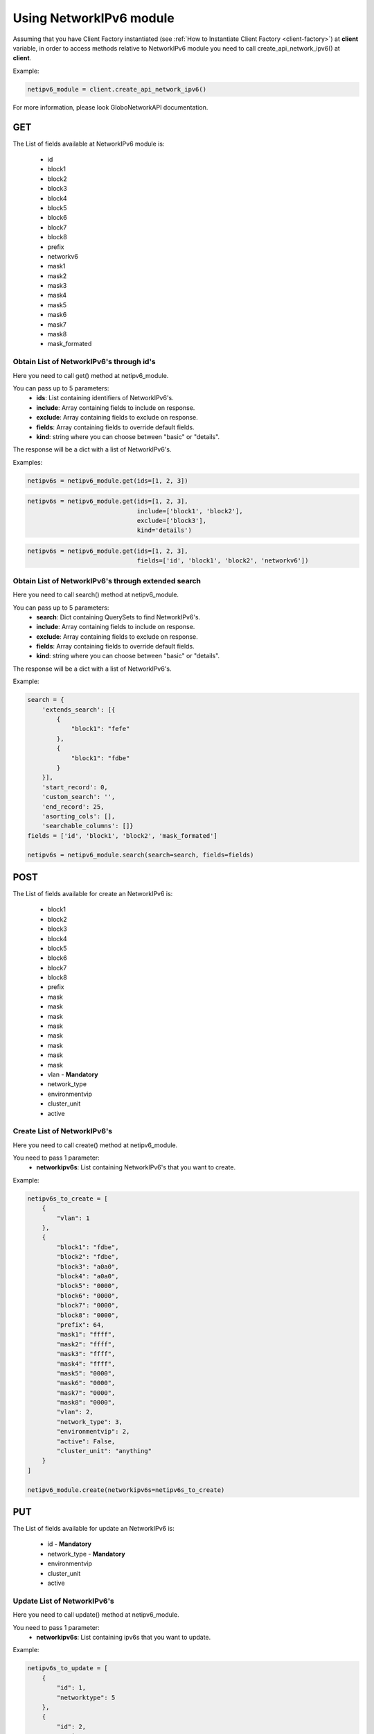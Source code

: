 Using NetworkIPv6 module
########################

Assuming that you have Client Factory instantiated (see :ref:`How to Instantiate Client Factory <client-factory>`) at **client** variable, in order to access methods relative to NetworkIPv6 module you need to call create_api_network_ipv6() at **client**.

Example:

.. code-block:: python

   netipv6_module = client.create_api_network_ipv6()

For more information, please look GloboNetworkAPI documentation.

GET
***

The List of fields available at NetworkIPv6 module is:

    * id
    * block1
    * block2
    * block3
    * block4
    * block5
    * block6
    * block7
    * block8
    * prefix
    * networkv6
    * mask1
    * mask2
    * mask3
    * mask4
    * mask5
    * mask6
    * mask7
    * mask8
    * mask_formated

Obtain List of NetworkIPv6's through id's
=========================================

Here you need to call get() method at netipv6_module.

You can pass up to 5 parameters:
    * **ids**: List containing identifiers of NetworkIPv6's.
    * **include**: Array containing fields to include on response.
    * **exclude**: Array containing fields to exclude on response.
    * **fields**: Array containing fields to override default fields.
    * **kind**: string where you can choose between "basic" or "details".

The response will be a dict with a list of NetworkIPv6's.

Examples:

.. code-block:: python

    netipv6s = netipv6_module.get(ids=[1, 2, 3])

.. code-block:: python

    netipv6s = netipv6_module.get(ids=[1, 2, 3],
                                  include=['block1', 'block2'],
                                  exclude=['block3'],
                                  kind='details')

.. code-block:: python

    netipv6s = netipv6_module.get(ids=[1, 2, 3],
                                  fields=['id', 'block1', 'block2', 'networkv6'])

Obtain List of NetworkIPv6's through extended search
====================================================

Here you need to call search() method at netipv6_module.

You can pass up to 5 parameters:
    * **search**: Dict containing QuerySets to find NetworkIPv6's.
    * **include**: Array containing fields to include on response.
    * **exclude**: Array containing fields to exclude on response.
    * **fields**: Array containing fields to override default fields.
    * **kind**: string where you can choose between "basic" or "details".

The response will be a dict with a list of NetworkIPv6's.

Example:

.. code-block:: python

    search = {
        'extends_search': [{
            {
                "block1": "fefe"
            },
            {
                "block1": "fdbe"
            }
        }],
        'start_record': 0,
        'custom_search': '',
        'end_record': 25,
        'asorting_cols': [],
        'searchable_columns': []}
    fields = ['id', 'block1', 'block2', 'mask_formated']

    netipv6s = netipv6_module.search(search=search, fields=fields)

POST
****

The List of fields available for create an NetworkIPv6 is:

    * block1
    * block2
    * block3
    * block4
    * block5
    * block6
    * block7
    * block8
    * prefix
    * mask
    * mask
    * mask
    * mask
    * mask
    * mask
    * mask
    * mask
    * vlan - **Mandatory**
    * network_type
    * environmentvip
    * cluster_unit
    * active

Create List of NetworkIPv6's
============================

Here you need to call create() method at netipv6_module.

You need to pass 1 parameter:
    * **networkipv6s**: List containing NetworkIPv6's that you want to create.

Example:

.. code-block:: python

    netipv6s_to_create = [
        {
            "vlan": 1
        },
        {
            "block1": "fdbe",
            "block2": "fdbe",
            "block3": "a0a0",
            "block4": "a0a0",
            "block5": "0000",
            "block6": "0000",
            "block7": "0000",
            "block8": "0000",
            "prefix": 64,
            "mask1": "ffff",
            "mask2": "ffff",
            "mask3": "ffff",
            "mask4": "ffff",
            "mask5": "0000",
            "mask6": "0000",
            "mask7": "0000",
            "mask8": "0000",
            "vlan": 2,
            "network_type": 3,
            "environmentvip": 2,
            "active": False,
            "cluster_unit": "anything"
        }
    ]

    netipv6_module.create(networkipv6s=netipv6s_to_create)

PUT
***

The List of fields available for update an NetworkIPv6 is:

    * id - **Mandatory**
    * network_type - **Mandatory**
    * environmentvip
    * cluster_unit
    * active

Update List of NetworkIPv6's
============================

Here you need to call update() method at netipv6_module.

You need to pass 1 parameter:
    * **networkipv6s**: List containing ipv6s that you want to update.

Example:

.. code-block:: python

    netipv6s_to_update = [
        {
            "id": 1,
            "networktype": 5
        },
        {
            "id": 2,
            "active": True,
            "network_type": 4,
            "environmentvip": 5,
            "cluster_unit": "anything"
        }
    ]

    netipv6_module.update(networkipv6s=netipv6s_to_update)

DELETE
******

Delete List of NetworkIPv6's
============================

Here you need to call delete() method at netipv6_module.

You need to pass 1 parameter:
    * **ids**: List containing identifiers of NetworkIPv6's that you want to delete.

Example:

.. code-block:: python

    netipv6_module.delete(ids=[1, 2, 3])

